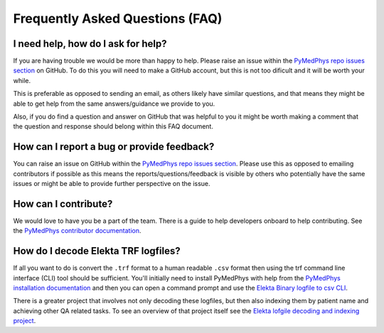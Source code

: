 ================================
Frequently Asked Questions (FAQ)
================================


I need help, how do I ask for help?
-----------------------------------

If you are having trouble we would be more than happy to help. Please raise an
issue within the `PyMedPhys repo issues section`_ on GitHub. To do this you
will need to make a GitHub account, but this is not too dificult and it will
be worth your while.

This is preferable as opposed to sending an email, as others likely have similar
questions, and that means they might be able to get help from the same answers/guidance
we provide to you.

Also, if you do find a question and answer on GitHub that was helpful to you
it might be worth making a comment that the question and response should belong
within this FAQ document.


How can I report a bug or provide feedback?
-------------------------------------------

You can raise an issue on GitHub within the `PyMedPhys repo issues section`_.
Please use this as opposed to emailing contributors if possible as this means
the reports/questions/feedback is visible by others who potentially have the
same issues or might be able to provide further perspective on the issue.

.. _`PyMedPhys repo issues section`: https://github.com/pymedphys/pymedphys/issues


How can I contribute?
---------------------

We would love to have you be a part of the team. There is a guide to help
developers onboard to help contributing. See the `PyMedPhys contributor documentation`_.

.. _`PyMedPhys contributor documentation`: ../developer/contributing.html


How do I decode Elekta TRF logfiles?
------------------------------------

If all you want to do is convert the ``.trf`` format to a human readable ``.csv``
format then using the trf command line interface (CLI) tool should be sufficient.
You'll initially need to install PyMedPhys with help from the `PyMedPhys installation documentation`_
and then you can open a command prompt and use the `Elekta Binary logfile to csv CLI`_.

.. _`PyMedPhys installation documentation`: installation.html

.. _`Elekta binary logfile to csv CLI`: ../user-cli/trf.html#to-csv

There is a greater project that involves not only decoding these logfiles, but then
also indexing them by patient name and achieving other QA related tasks. To
see an overview of that project itself see the `Elekta lofgile decoding and indexing project`_.

.. _`Elekta lofgile decoding and indexing project`: ../projects/elekta-logfiles.html